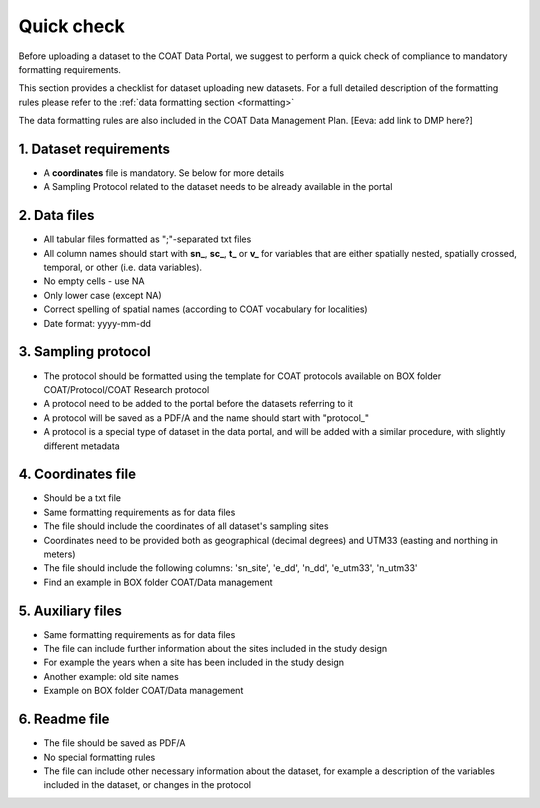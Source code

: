 .. _check:

Quick check
==================================

Before uploading a dataset to the COAT Data Portal, we suggest to perform a quick check
of compliance to mandatory formatting requirements.

This section provides a checklist for dataset uploading new datasets.
For a full detailed description of the formatting rules please refer to the :ref:`data formatting section <formatting>`

The data formatting rules are also included in the COAT Data Management Plan. 
[Eeva: add link to DMP here?]

1. Dataset requirements
^^^^^^^^^^^^^^^^^^^^^^^

* A **coordinates** file is mandatory. Se below for more details
* A Sampling Protocol related to the dataset needs to be already available in the portal

2. Data files
^^^^^^^^^^^^^^^^^^^^^^^^

* All tabular files formatted as ";"-separated txt files
* All column names should start with **sn_**, **sc_**, **t_** or **v_** for variables that are either spatially nested, spatially crossed, temporal, or other (i.e. data variables).
* No empty cells - use NA
* Only lower case (except NA)
* Correct spelling of spatial names (according to COAT vocabulary for localities)
* Date format: yyyy-mm-dd

3. Sampling protocol
^^^^^^^^^^^^^^^^^^^^^^^^

* The protocol should be formatted using the template for COAT protocols available on BOX folder COAT/Protocol/COAT Research protocol
* A protocol need to be added to the portal before the datasets referring to it
* A protocol will be saved as a PDF/A and the name should start with "\protocol_\"
* A protocol is a special type of dataset in the data portal, and will be added with a similar procedure,
  with slightly different metadata

4. Coordinates file
^^^^^^^^^^^^^^^^^^^^^^^^

* Should be a txt file
* Same formatting requirements as for data files
* The file should include the coordinates of all dataset's sampling sites
* Coordinates need to be provided both as geographical (decimal degrees) and UTM33 (easting and northing in meters)
* The file should include the following columns: 'sn_site', 'e_dd', 'n_dd', 'e_utm33', 'n_utm33'
* Find an example in BOX folder COAT/Data management

5. Auxiliary files
^^^^^^^^^^^^^^^^^^^^^^^^

* Same formatting requirements as for data files
* The file can include further information about the sites included in the study design
* For example the years when a site has been included in the study design
* Another example: old site names
* Example on BOX folder COAT/Data management

6. Readme file
^^^^^^^^^^^^^^^^^^^^^^^^

* The file should be saved as PDF/A
* No special formatting rules
* The file can include other necessary information about the dataset,
  for example a description of the variables included in the dataset, or changes in the protocol




